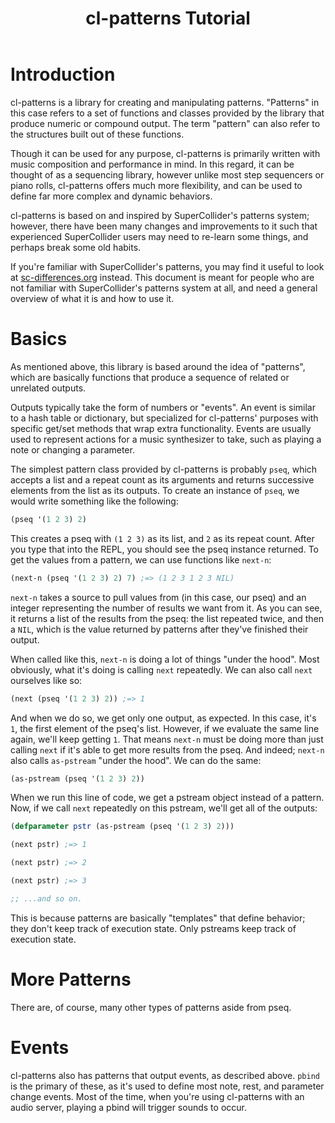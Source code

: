 #+TITLE: cl-patterns Tutorial

* Introduction

cl-patterns is a library for creating and manipulating patterns. "Patterns" in this case refers to a set of functions and classes provided by the library that produce numeric or compound output. The term "pattern" can also refer to the structures built out of these functions.

Though it can be used for any purpose, cl-patterns is primarily written with music composition and performance in mind. In this regard, it can be thought of as a sequencing library, however unlike most step sequencers or piano rolls, cl-patterns offers much more flexibility, and can be used to define far more complex and dynamic behaviors.

cl-patterns is based on and inspired by SuperCollider's patterns system; however, there have been many changes and improvements to it such that experienced SuperCollider users may need to re-learn some things, and perhaps break some old habits.

If you're familiar with SuperCollider's patterns, you may find it useful to look at [[file:sc-differences.org][sc-differences.org]] instead. This document is meant for people who are not familiar with SuperCollider's patterns system at all, and need a general overview of what it is and how to use it.

* Basics

As mentioned above, this library is based around the idea of "patterns", which are basically functions that produce a sequence of related or unrelated outputs.

Outputs typically take the form of numbers or "events". An event is similar to a hash table or dictionary, but specialized for cl-patterns' purposes with specific get/set methods that wrap extra functionality. Events are usually used to represent actions for a music synthesizer to take, such as playing a note or changing a parameter.

The simplest pattern class provided by cl-patterns is probably ~pseq~, which accepts a list and a repeat count as its arguments and returns successive elements from the list as its outputs. To create an instance of ~pseq~, we would write something like the following:

#+BEGIN_SRC lisp
  (pseq '(1 2 3) 2)
#+END_SRC

This creates a pseq with ~(1 2 3)~ as its list, and ~2~ as its repeat count. After you type that into the REPL, you should see the pseq instance returned. To get the values from a pattern, we can use functions like ~next-n~:

#+BEGIN_SRC lisp
  (next-n (pseq '(1 2 3) 2) 7) ;=> (1 2 3 1 2 3 NIL)
#+END_SRC

~next-n~ takes a source to pull values from (in this case, our pseq) and an integer representing the number of results we want from it. As you can see, it returns a list of the results from the pseq: the list repeated twice, and then a ~NIL~, which is the value returned by patterns after they've finished their output.

When called like this, ~next-n~ is doing a lot of things "under the hood". Most obviously, what it's doing is calling ~next~ repeatedly. We can also call ~next~ ourselves like so:

#+BEGIN_SRC lisp
  (next (pseq '(1 2 3) 2)) ;=> 1
#+END_SRC

And when we do so, we get only one output, as expected. In this case, it's ~1~, the first element of the pseq's list. However, if we evaluate the same line again, we'll keep getting ~1~. That means ~next-n~ must be doing more than just calling ~next~ if it's able to get more results from the pseq. And indeed; ~next-n~ also calls ~as-pstream~ "under the hood". We can do the same:

#+BEGIN_SRC lisp
  (as-pstream (pseq '(1 2 3) 2))
#+END_SRC

When we run this line of code, we get a pstream object instead of a pattern. Now, if we call ~next~ repeatedly on this pstream, we'll get all of the outputs:

#+BEGIN_SRC lisp
  (defparameter pstr (as-pstream (pseq '(1 2 3) 2)))

  (next pstr) ;=> 1

  (next pstr) ;=> 2

  (next pstr) ;=> 3

  ;; ...and so on.
#+END_SRC

This is because patterns are basically "templates" that define behavior; they don't keep track of execution state. Only pstreams keep track of execution state.

* More Patterns

There are, of course, many other types of patterns aside from pseq.

* Events

cl-patterns also has patterns that output events, as described above. ~pbind~ is the primary of these, as it's used to define most note, rest, and parameter change events. Most of the time, when you're using cl-patterns with an audio server, playing a pbind will trigger sounds to occur. 

